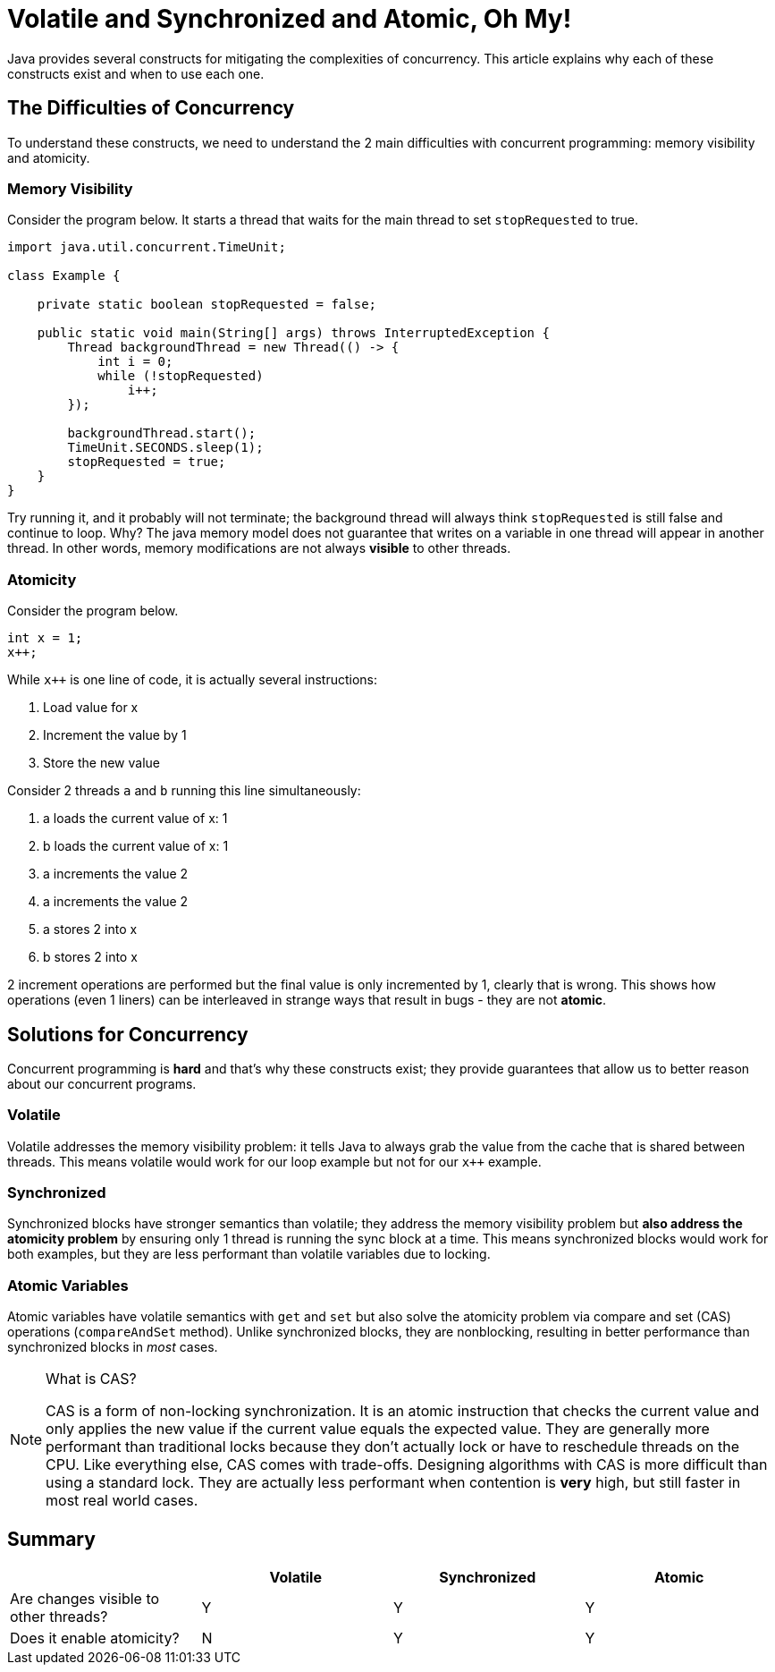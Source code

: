 = Volatile and Synchronized and Atomic, Oh My!
:keywords: java, atomic, cas, volatile, memory-visibility, synchronized
:source-highlighter: highlight.js

Java provides several constructs for mitigating the complexities of concurrency.
This article explains why each of these constructs exist and when to use each one.

== The Difficulties of Concurrency

To understand these constructs, we need to understand the 2 main difficulties with concurrent programming: memory visibility and atomicity.

=== Memory Visibility

Consider the program below. It starts a thread that waits for the main thread to set `stopRequested` to true.

[source,java]
----
import java.util.concurrent.TimeUnit;

class Example {

    private static boolean stopRequested = false;

    public static void main(String[] args) throws InterruptedException {
        Thread backgroundThread = new Thread(() -> {
            int i = 0;
            while (!stopRequested)
                i++;
        });

        backgroundThread.start();
        TimeUnit.SECONDS.sleep(1);
        stopRequested = true;
    }
}
----

Try running it, and it probably will not terminate; the background thread will always think `stopRequested` is still false and continue to loop.
Why? The java memory model does not guarantee that writes on a variable in one thread will appear in another thread.
In other words, memory modifications are not always *visible* to other threads.

=== Atomicity

Consider the program below.

[source,java]
----
int x = 1;
x++;
----

While `x++` is one line of code, it is actually several instructions:

. Load value for x
. Increment the value by 1
. Store the new value

Consider 2 threads `a` and `b` running this line simultaneously:

. a loads the current value of x: 1
. b loads the current value of x: 1
. a increments the value 2
. a increments the value 2
. a stores 2 into x
. b stores 2 into x

2 increment operations are performed but the final value is only incremented by 1, clearly that is wrong.
This shows how operations (even 1 liners) can be interleaved in strange ways that result in bugs - they are not *atomic*.


== Solutions for Concurrency

Concurrent programming is **hard** and that's why these constructs exist; they provide guarantees that allow us to better reason about our concurrent programs.

=== Volatile

Volatile addresses the memory visibility problem: it tells Java to always grab the value from the cache that is shared between threads.
This means volatile would work for our loop example but not for our `x++` example.

=== Synchronized
Synchronized blocks have stronger semantics than volatile; they address the memory visibility problem but *also address the atomicity problem* by ensuring only 1 thread is running the sync block at a time.
This means synchronized blocks would work for both examples, but they are less performant than volatile variables due to locking.

=== Atomic Variables
Atomic variables have volatile semantics with `get` and `set` but also solve the atomicity problem via compare and set (CAS) operations (`compareAndSet` method).
Unlike synchronized blocks, they are nonblocking, resulting in better performance than synchronized blocks in _most_ cases.

[NOTE]
.What is CAS?
====
CAS is a form of non-locking synchronization.
It is an atomic instruction that checks the current value and only applies the new value if the current value equals the expected value.
They are generally more performant than traditional locks because they don't actually lock or have to reschedule threads on the CPU.
Like everything else, CAS comes with trade-offs. Designing algorithms with CAS is more difficult than using a standard lock.
They are actually less performant when contention is **very** high, but still faster in most real world cases.
====

== Summary

|===
| | Volatile | Synchronized | Atomic

| Are changes visible to other threads?
| Y
| Y
| Y

| Does it enable atomicity?
| N
| Y
| Y
|===
